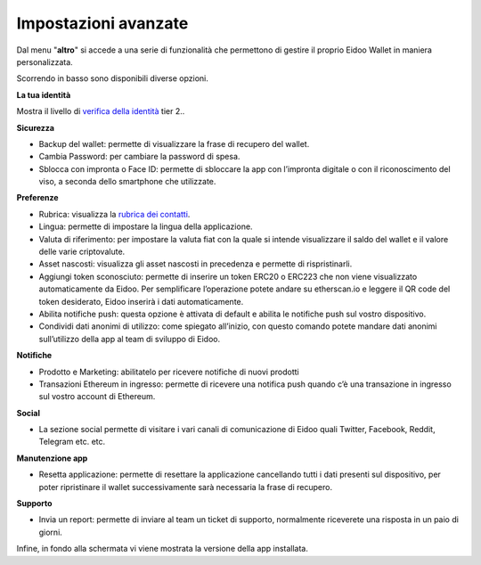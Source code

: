 Impostazioni avanzate
=====================

Dal menu "**altro**" si accede a una serie di funzionalità che permettono di gestire il proprio Eidoo Wallet in maniera personalizzata.
 
.. image:: https://i.imgur.com/eEfpVdz.gif
    :width: 300px
    :align: center

Scorrendo in basso sono disponibili diverse opzioni.

**La tua identità**

Mostra il livello di `verifica della identità <https://eidoo.readthedocs.io/it/latest/kyc.html#kyc-e-verifica-dellidentita-con-eidoo-id>`_ tier 2..

**Sicurezza**

-	Backup del wallet: permette di visualizzare la frase di recupero del wallet.
-	Cambia Password: per cambiare la password di spesa.
-	Sblocca con impronta o Face ID: permette di sbloccare la app con l’impronta digitale o con il riconoscimento del viso, a seconda dello smartphone che utilizzate.

**Preferenze**

-	Rubrica: visualizza la `rubrica dei contatti <https://eidoo.readthedocs.io/it/latest/rubrica.html#rubrica-dei-contatti>`_.
-	Lingua: permette di impostare la lingua della applicazione.
-	Valuta di riferimento: per impostare la valuta fiat con la quale si intende visualizzare il saldo del wallet e il valore delle varie criptovalute.
-	Asset nascosti: visualizza gli asset nascosti in precedenza e permette di rispristinarli.
-	Aggiungi token sconosciuto: permette di inserire un token ERC20 o ERC223 che non viene visualizzato automaticamente da Eidoo. Per semplificare l’operazione potete andare su etherscan.io e leggere il QR code del token desiderato, Eidoo inserirà i dati automaticamente.
-	Abilita notifiche push: questa opzione è attivata di default e abilita le notifiche push sul vostro dispositivo.
-	Condividi dati anonimi di utilizzo: come spiegato all’inizio, con questo comando potete mandare dati anonimi sull’utilizzo della app al team di sviluppo di Eidoo.

**Notifiche**

-	Prodotto e Marketing: abilitatelo per ricevere notifiche di nuovi prodotti 
-	Transazioni Ethereum in ingresso: permette di ricevere una notifica push quando c’è una transazione in ingresso sul vostro account di Ethereum.

**Social**

-	La sezione social permette di visitare i vari canali di comunicazione di Eidoo quali Twitter, Facebook, Reddit, Telegram etc. etc.

**Manutenzione app**

-	Resetta applicazione: permette di resettare la applicazione cancellando tutti i dati presenti sul dispositivo, per poter ripristinare il wallet successivamente sarà necessaria la frase di recupero.
 
**Supporto**

-	Invia un report: permette di inviare al team un ticket di supporto, normalmente riceverete una risposta in un paio di giorni.

Infine, in fondo alla schermata vi viene mostrata la versione della app installata.

